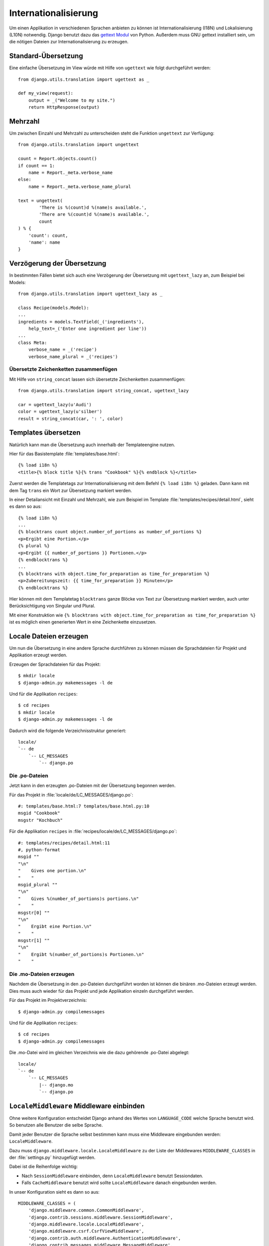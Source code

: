 Internationalisierung
*********************

Um einen Applikation in verschiedenen Sprachen anbieten zu können ist
Internationalisierung (I18N) und Lokalisierung (L10N) notwendig. Django benutzt
dazu das `gettext Modul <http://docs.python.org/library/gettext.html>`_ von
Python. Außerdem muss GNU gettext installiert sein, um die nötigen Dateien zur
Internationalisierung zu erzeugen.

Standard-Übersetzung
====================

Eine einfache Übersetzung im View würde mit Hilfe von ``ugettext`` wie folgt
durchgeführt werden::

    from django.utils.translation import ugettext as _

    def my_view(request):
        output = _("Welcome to my site.")
        return HttpResponse(output)

Mehrzahl
========

Um zwischen Einzahl und Mehrzahl zu unterscheiden steht die Funktion
``ungettext`` zur Verfügung::

    from django.utils.translation import ungettext

    count = Report.objects.count()
    if count == 1:
        name = Report._meta.verbose_name
    else:
        name = Report._meta.verbose_name_plural

    text = ungettext(
            'There is %(count)d %(name)s available.',
            'There are %(count)d %(name)s available.',
            count
    ) % {
        'count': count,
        'name': name
    }

Verzögerung der Übersetzung
===========================

In bestimmten Fällen bietet sich auch eine Verzögerung der Übersetzung mit
``ugettext_lazy`` an, zum Beispiel bei Models::

    from django.utils.translation import ugettext_lazy as _

    class Recipe(models.Model):
    ...
    ingredients = models.TextField(_('ingredients'),
        help_text=_('Enter one ingredient per line'))
    ...
    class Meta:
        verbose_name = _('recipe')
        verbose_name_plural = _('recipes')

Übersetzte Zeichenketten zusammenfügen
--------------------------------------

Mit Hilfe von ``string_concat`` lassen sich übersetzte Zeichenketten
zusammenfügen::

    from django.utils.translation import string_concat, ugettext_lazy

    car = ugettext_lazy(u'Audi')
    color = ugettext_lazy(u'silber')
    result = string_concat(car, ': ', color)

Templates übersetzen
====================

Natürlich kann man die Übersetzung auch innerhalb der Templateengine nutzen.

Hier für das Basistemplate :file:`templates/base.html`::

    {% load i18n %}
    <title>{% block title %}{% trans "Cookbook" %}{% endblock %}</title>

Zuerst werden die Templatetags zur Internationalisierung mit dem Befehl ``{%
load i18n %}`` geladen. Dann kann mit dem Tag ``trans`` ein Wort zur
Übersetzung markiert werden.

In einer Detailansicht mit Einzahl und Mehrzahl, wie zum Beispiel im Template
:file:`templates/recipes/detail.html`, sieht es dann so aus::

    {% load i18n %}
    ...
    {% blocktrans count object.number_of_portions as number_of_portions %}
    <p>Ergibt eine Portion.</p>
    {% plural %}
    <p>Ergibt {{ number_of_portions }} Portionen.</p>
    {% endblocktrans %}
    ...
    {% blocktrans with object.time_for_preparation as time_for_preparation %}
    <p>Zubereitungszeit: {{ time_for_preparation }} Minuten</p>
    {% endblocktrans %}

Hier können mit dem Templatetag ``blocktrans`` ganze Blöcke von Text zur
Übersetzung markiert werden, auch unter Berücksichtigung von Singular und
Plural.

Mit einer Konstruktion wie ``{% blocktrans with object.time_for_preparation as
time_for_preparation %}`` ist es möglich einen generierten Wert in eine
Zeichenkette einzusetzen.

Locale Dateien erzeugen
=======================

Um nun die Übersetzung in eine andere Sprache durchführen zu können müssen die
Sprachdateien für Projekt und Applikation erzeugt werden.

Erzeugen der Sprachdateien für das Projekt::

    $ mkdir locale
    $ django-admin.py makemessages -l de

Und für die Applikation ``recipes``::

    $ cd recipes
    $ mkdir locale
    $ django-admin.py makemessages -l de

Dadurch wird die folgende Verzeichnisstruktur generiert::

    locale/
    `-- de
        `-- LC_MESSAGES
            `-- django.po

Die .po-Dateien
---------------

Jetzt kann in den erzeugten .po-Dateien mit der Übersetzung begonnen werden.

Für das Projekt in :file:`locale/de/LC_MESSAGES/django.po`::

    #: templates/base.html:7 templates/base.html.py:10
    msgid "Cookbook"
    msgstr "Kochbuch"

Für die Applikation ``recipes`` in :file:`recipes/locale/de/LC_MESSAGES/django.po`::

    #: templates/recipes/detail.html:11
    #, python-format
    msgid ""
    "\n"
    "    Gives one portion.\n"
    "    "
    msgid_plural ""
    "\n"
    "    Gives %(number_of_portions)s portions.\n"
    "    "
    msgstr[0] ""
    "\n"
    "    Ergibt eine Portion.\n"
    "    "
    msgstr[1] ""
    "\n"
    "    Ergibt %(number_of_portions)s Portionen.\n"
    "    "

Die .mo-Dateien erzeugen
------------------------

Nachdem die Übersetzung in den .po-Dateien durchgeführt worden ist können die
binären .mo-Dateien erzeugt werden. Dies muss auch wieder für das Projekt und
jede Applikation einzeln durchgeführt werden.

Für das Projekt im Projektverzeichnis::

    $ django-admin.py compilemessages

Und für die Applikation ``recipes``::

    $ cd recipes
    $ django-admin.py compilemessages

Die .mo-Datei wird im gleichen Verzeichnis wie die dazu gehörende .po-Datei
abgelegt::

    locale/
    `-- de
        `-- LC_MESSAGES
            |-- django.mo
            `-- django.po

``LocaleMiddleware`` Middleware einbinden
=========================================

Ohne weitere Konfiguration entscheidet Django anhand des Wertes von
``LANGUAGE_CODE`` welche Sprache benutzt wird. So benutzen alle Benutzer die
selbe Sprache.

Damit jeder Benutzer die Sprache selbst bestimmen kann muss eine Middleware
eingebunden werden: ``LocaleMiddleware``.

Dazu muss ``django.middleware.locale.LocaleMiddleware`` zu der Liste der
Middlewares ``MIDDLEWARE_CLASSES`` in der :file:`settings.py` hinzugefügt
werden.

Dabei ist die Reihenfolge wichtig:

* Nach ``SessionMiddleware`` einbinden, denn ``LocaleMiddleware`` benutzt
  Sessiondaten.
* Falls ``CacheMiddleware`` benutzt wird sollte ``LocaleMiddleware`` danach
  eingebunden werden.

In unser Konfiguration sieht es dann so aus::

    MIDDLEWARE_CLASSES = (
        'django.middleware.common.CommonMiddleware',
        'django.contrib.sessions.middleware.SessionMiddleware',
        'django.middleware.locale.LocaleMiddleware',
        'django.middleware.csrf.CsrfViewMiddleware',
        'django.contrib.auth.middleware.AuthenticationMiddleware',
        'django.contrib.messages.middleware.MessageMiddleware',
        'debug_toolbar.middleware.DebugToolbarMiddleware',
        'middleware.Http403Middleware'
    )

Wie ``LocaleMiddleware`` die Sprache ermittelt
----------------------------------------------

#. Zuerst wird der Schlüssel ``django_language`` in der Session gesucht.
#. Ist in der Session nichts definiert wird nach einem Cookie gesucht. Dessen Name ist in ``LANGUAGE_COOKIE_NAME`` definiert (Standard ist ``django_language``).
#. Ist der Cookie nicht vorhanden wird der ``Accept-Language`` HTTP Header untersucht. Wird dort eine Sprache gefunden, für die eine Übersetzung existiert, wird diese benutzt.
#. Schlagen alle vorherigen drei Methoden fehl wird ``LANGUAGE_CODE`` benutzt.

Einschränken der Sprachen
-------------------------

Um die Auswahl der Sprachen einzuschränken kann man die Liste der verfügbaren
Sprachen in der :file:`settings.py` reduzieren::

    ugettext = lambda s: s

    LANGUAGES = (
        (’de’, ugettext(’German’)),
        (’en’, ugettext(’English’)),
    )

Das ``lambda``-Konstrukt ist notwenig, da ``django.utils.translation`` in der
:file:`settings.py` noch nicht zur Verfügung steht. Es hängt selbst von der
Konfiguration ab.

Damit die Namen der Sprachen auch wirklich übersetzt werden, muss dieser Code
noch einmal an einer Stelle eingesetzt werden, an der er auch wirklich
ausgeführt wird (zum Beispiel in der :file:`urls.py`).

Ausgewählte Sprache ermitteln
-----------------------------

Die ausgewählte Sprache wird von ``HttpRequest`` als Eigenschaft
``LANGUAGE_CODE`` zur Verfügung gestellt::

    def my_view(request):
        if request.LANGUAGE_CODE == ’de-at’:
            # do something

Weiterführende Links zur Django und Python Dokumentation
========================================================

* :djangodocs:`Internationalisierung und Lokalisierung <topics/i18n/>`
* `Lambdas <http://docs.python.org/reference/expressions.html#lambda>`_
